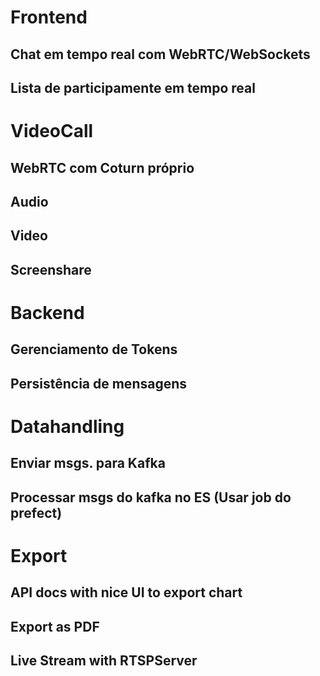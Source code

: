 * Frontend
** Chat em tempo real com WebRTC/WebSockets
** Lista de participamente em tempo real
* VideoCall
** WebRTC com Coturn próprio
** Audio
** Video
** Screenshare
* Backend
** Gerenciamento de Tokens
** Persistência de mensagens
* Datahandling
** Enviar msgs. para Kafka
** Processar msgs do kafka no ES (Usar job do prefect)
* Export
** API docs with nice UI to export chart
** Export as PDF
** Live Stream with RTSPServer
